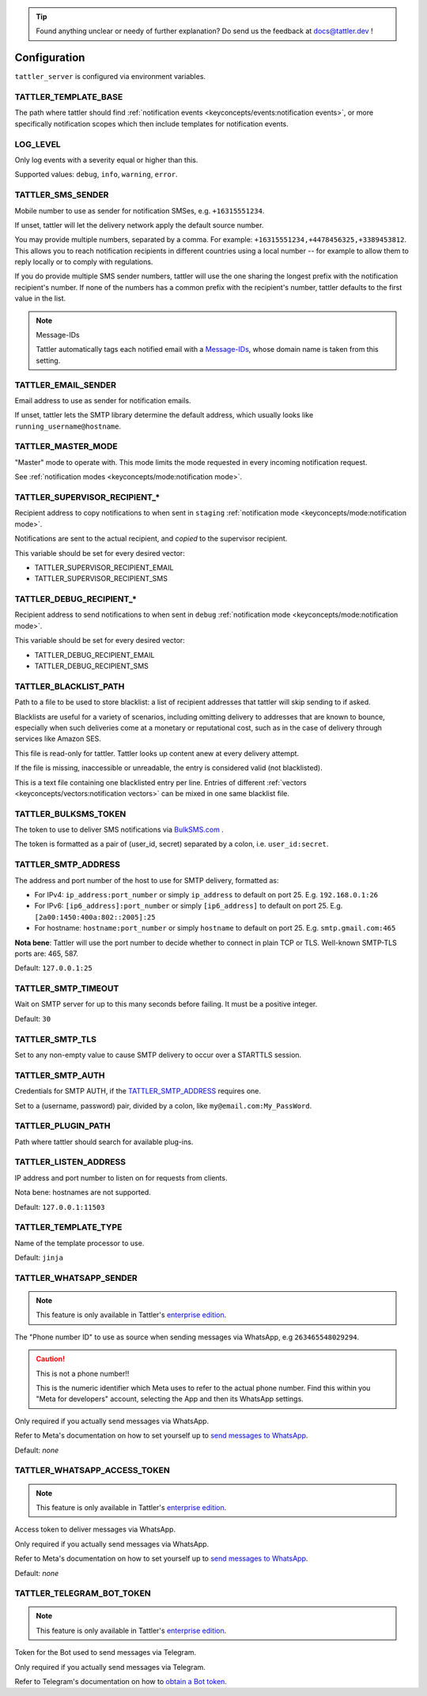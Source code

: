 .. tip:: Found anything unclear or needy of further explanation? Do send us the feedback at `docs@tattler.dev <mailto:docs@tattler.dev>`_ !

Configuration
=============

``tattler_server`` is configured via environment variables.

.. _configuration_template_base:

TATTLER_TEMPLATE_BASE
---------------------

The path where tattler should find :ref:`notification events <keyconcepts/events:notification events>`, or more specifically notification
scopes which then include templates for notification events.


LOG_LEVEL
---------

Only log events with a severity equal or higher than this.

Supported values: ``debug``, ``info``, ``warning``, ``error``.


TATTLER_SMS_SENDER
------------------

Mobile number to use as sender for notification SMSes, e.g. ``+16315551234``.

If unset, tattler will let the delivery network apply the default source number.

You may provide multiple numbers, separated by a comma. For example: ``+16315551234,+4478456325,+3389453812``.
This allows you to reach notification recipients in different countries using a local number -- for example
to allow them to reply locally or to comply with regulations.

If you do provide multiple SMS sender numbers, tattler will use the one sharing the longest
prefix with the notification recipient's number.
If none of the numbers has a common prefix with the recipient's number, tattler defaults to
the first value in the list.

.. note:: Message-IDs

    Tattler automatically tags each notified email with a `Message-IDs <https://www.rfc-editor.org/rfc/rfc2822>`_,
    whose domain name is taken from this setting.


TATTLER_EMAIL_SENDER
--------------------

Email address to use as sender for notification emails.

If unset, tattler lets the SMTP library determine the default address, which usually looks like ``running_username@hostname``.


TATTLER_MASTER_MODE
-------------------

"Master" mode to operate with. This mode limits the mode requested in every incoming notification request.

See :ref:`notification modes <keyconcepts/mode:notification mode>`.


TATTLER_SUPERVISOR_RECIPIENT_*
------------------------------

Recipient address to copy notifications to when sent in ``staging`` :ref:`notification mode <keyconcepts/mode:notification mode>`.

Notifications are sent to the actual recipient, and *copied* to the supervisor recipient.

This variable should be set for every desired vector:

* TATTLER_SUPERVISOR_RECIPIENT_EMAIL
* TATTLER_SUPERVISOR_RECIPIENT_SMS


TATTLER_DEBUG_RECIPIENT_*
-------------------------

Recipient address to send notifications to when sent in ``debug`` :ref:`notification mode <keyconcepts/mode:notification mode>`.

This variable should be set for every desired vector:

* TATTLER_DEBUG_RECIPIENT_EMAIL
* TATTLER_DEBUG_RECIPIENT_SMS


TATTLER_BLACKLIST_PATH
----------------------

Path to a file to be used to store blacklist: a list of recipient addresses that tattler will skip sending to if asked.

Blacklists are useful for a variety of scenarios, including omitting delivery to addresses that are known to bounce,
especially when such deliveries come at a monetary or reputational cost, such as in the case of delivery through services
like Amazon SES.

This file is read-only for tattler. Tattler looks up content anew at every delivery attempt.

If the file is missing, inaccessible or unreadable, the entry is considered valid (not blacklisted).

This is a text file containing one blacklisted entry per line. Entries of different
:ref:`vectors <keyconcepts/vectors:notification vectors>` can be mixed in one same blacklist file.


TATTLER_BULKSMS_TOKEN
---------------------

The token to use to deliver SMS notifications via `BulkSMS.com <https://www.bulksms.com>`_ .

The token is formatted as a pair of (user_id, secret) separated by a colon, i.e. ``user_id:secret``.


TATTLER_SMTP_ADDRESS
--------------------

The address and port number of the host to use for SMTP delivery, formatted as:

- For IPv4: ``ip_address:port_number`` or simply ``ip_address`` to default on port 25. E.g. ``192.168.0.1:26``
- For IPv6: ``[ip6_address]:port_number`` or simply ``[ip6_address]`` to default on port 25. E.g. ``[2a00:1450:400a:802::2005]:25``
- For hostname: ``hostname:port_number`` or simply ``hostname`` to default on port 25. E.g. ``smtp.gmail.com:465``

**Nota bene**: Tattler will use the port number to decide whether to connect in plain TCP or TLS. Well-known SMTP-TLS ports
are: 465, 587.

Default: ``127.0.0.1:25``

TATTLER_SMTP_TIMEOUT
--------------------

Wait on SMTP server for up to this many seconds before failing. It must be a positive integer.

Default: ``30``


TATTLER_SMTP_TLS
----------------

Set to any non-empty value to cause SMTP delivery to occur over a STARTTLS session.


TATTLER_SMTP_AUTH
-----------------

Credentials for SMTP AUTH, if the `TATTLER_SMTP_ADDRESS`_ requires one.

Set to a (username, password) pair, divided by a colon, like ``my@email.com:My_PassWord``.


TATTLER_PLUGIN_PATH
-------------------

Path where tattler should search for available plug-ins.


TATTLER_LISTEN_ADDRESS
----------------------

IP address and port number to listen on for requests from clients.

Nota bene: hostnames are not supported.

Default: ``127.0.0.1:11503``


TATTLER_TEMPLATE_TYPE
---------------------

Name of the template processor to use.

Default: ``jinja``


TATTLER_WHATSAPP_SENDER
-----------------------

.. note:: This feature is only available in Tattler's `enterprise edition <https://tattler.dev#enterprise>`_.

The "Phone number ID" to use as source when sending messages via WhatsApp, e.g ``263465548029294``.

.. caution:: This is not a phone number!!

    This is the numeric identifier which Meta uses to refer to the actual phone number. Find this within you "Meta for developers" account,
    selecting the App and then its WhatsApp settings.

Only required if you actually send messages via WhatsApp.

Refer to Meta's documentation on how to set yourself up to
`send messages to WhatsApp <https://developers.facebook.com/docs/whatsapp/cloud-api/get-started#get-access-token>`_.

Default: *none*


TATTLER_WHATSAPP_ACCESS_TOKEN
-----------------------------

.. note:: This feature is only available in Tattler's `enterprise edition <https://tattler.dev#enterprise>`_.

Access token to deliver messages via WhatsApp.

Only required if you actually send messages via WhatsApp.

Refer to Meta's documentation on how to set yourself up to
`send messages to WhatsApp <https://developers.facebook.com/docs/whatsapp/cloud-api/get-started#get-access-token>`_.

Default: *none*


TATTLER_TELEGRAM_BOT_TOKEN
--------------------------

.. note:: This feature is only available in Tattler's `enterprise edition <https://tattler.dev#enterprise>`_.

Token for the Bot used to send messages via Telegram.

Only required if you actually send messages via Telegram.

Refer to Telegram's documentation on how to `obtain a Bot token <https://core.telegram.org/bots/tutorial#obtain-your-bot-token>`_.
